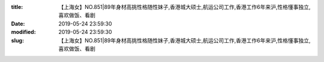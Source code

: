 
:title: 【上海女】NO.851|89年身材高挑性格随性妹子,香港城大硕士,航运公司工作,香港工作6年来沪,性格懂事独立,喜欢做饭、看剧
:date: 2019-05-24 23:59:30
:modified: 2019-05-24 23:59:30
:slug: 【上海女】NO.851|89年身材高挑性格随性妹子,香港城大硕士,航运公司工作,香港工作6年来沪,性格懂事独立,喜欢做饭、看剧


.. raw:: html
    :file: html/【上海女】NO.851|89年身材高挑性格随性妹子,香港城大硕士,航运公司工作,香港工作6年来沪,性格懂事独立,喜欢做饭、看剧.html
